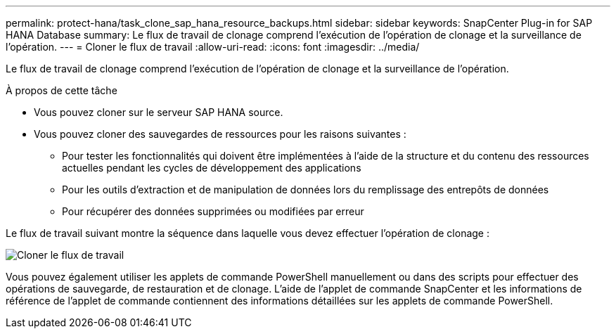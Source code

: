---
permalink: protect-hana/task_clone_sap_hana_resource_backups.html 
sidebar: sidebar 
keywords: SnapCenter Plug-in for SAP HANA Database 
summary: Le flux de travail de clonage comprend l’exécution de l’opération de clonage et la surveillance de l’opération. 
---
= Cloner le flux de travail
:allow-uri-read: 
:icons: font
:imagesdir: ../media/


[role="lead"]
Le flux de travail de clonage comprend l’exécution de l’opération de clonage et la surveillance de l’opération.

.À propos de cette tâche
* Vous pouvez cloner sur le serveur SAP HANA source.
* Vous pouvez cloner des sauvegardes de ressources pour les raisons suivantes :
+
** Pour tester les fonctionnalités qui doivent être implémentées à l'aide de la structure et du contenu des ressources actuelles pendant les cycles de développement des applications
** Pour les outils d'extraction et de manipulation de données lors du remplissage des entrepôts de données
** Pour récupérer des données supprimées ou modifiées par erreur




Le flux de travail suivant montre la séquence dans laquelle vous devez effectuer l'opération de clonage :

image::../media/sco_scc_wfs_clone_workflow.gif[Cloner le flux de travail]

Vous pouvez également utiliser les applets de commande PowerShell manuellement ou dans des scripts pour effectuer des opérations de sauvegarde, de restauration et de clonage.  L’aide de l’applet de commande SnapCenter et les informations de référence de l’applet de commande contiennent des informations détaillées sur les applets de commande PowerShell.
